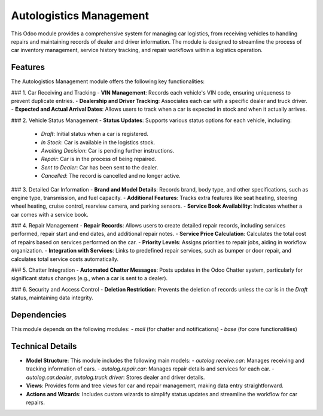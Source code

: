==========
Autologistics Management
==========

This Odoo module provides a comprehensive system for managing car logistics, from receiving vehicles to handling repairs and maintaining records of dealer and driver information. The module is designed to streamline the process of car inventory management, service history tracking, and repair workflows within a logistics operation.

Features
========

The Autologistics Management module offers the following key functionalities:

### 1. Car Receiving and Tracking
- **VIN Management**: Records each vehicle's VIN code, ensuring uniqueness to prevent duplicate entries.
- **Dealership and Driver Tracking**: Associates each car with a specific dealer and truck driver.
- **Expected and Actual Arrival Dates**: Allows users to track when a car is expected in stock and when it actually arrives.

### 2. Vehicle Status Management
- **Status Updates**: Supports various status options for each vehicle, including:
  - `Draft`: Initial status when a car is registered.
  - `In Stock`: Car is available in the logistics stock.
  - `Awaiting Decision`: Car is pending further instructions.
  - `Repair`: Car is in the process of being repaired.
  - `Sent to Dealer`: Car has been sent to the dealer.
  - `Cancelled`: The record is cancelled and no longer active.

### 3. Detailed Car Information
- **Brand and Model Details**: Records brand, body type, and other specifications, such as engine type, transmission, and fuel capacity.
- **Additional Features**: Tracks extra features like seat heating, steering wheel heating, cruise control, rearview camera, and parking sensors.
- **Service Book Availability**: Indicates whether a car comes with a service book.

### 4. Repair Management
- **Repair Records**: Allows users to create detailed repair records, including services performed, repair start and end dates, and additional repair notes.
- **Service Price Calculation**: Calculates the total cost of repairs based on services performed on the car.
- **Priority Levels**: Assigns priorities to repair jobs, aiding in workflow organization.
- **Integration with Services**: Links to predefined repair services, such as bumper or door repair, and calculates total service costs automatically.

### 5. Chatter Integration
- **Automated Chatter Messages**: Posts updates in the Odoo Chatter system, particularly for significant status changes (e.g., when a car is sent to a dealer).

### 6. Security and Access Control
- **Deletion Restriction**: Prevents the deletion of records unless the car is in the `Draft` status, maintaining data integrity.

Dependencies
============
This module depends on the following modules:
- `mail` (for chatter and notifications)
- `base` (for core functionalities)


Technical Details
=================
- **Model Structure**: This module includes the following main models:
  - `autolog.receive.car`: Manages receiving and tracking information of cars.
  - `autolog.repair.car`: Manages repair details and services for each car.
  - `autolog.car.dealer`, `autolog.truck.driver`: Stores dealer and driver details.

- **Views**: Provides form and tree views for car and repair management, making data entry straightforward.

- **Actions and Wizards**: Includes custom wizards to simplify status updates and streamline the workflow for car repairs.


